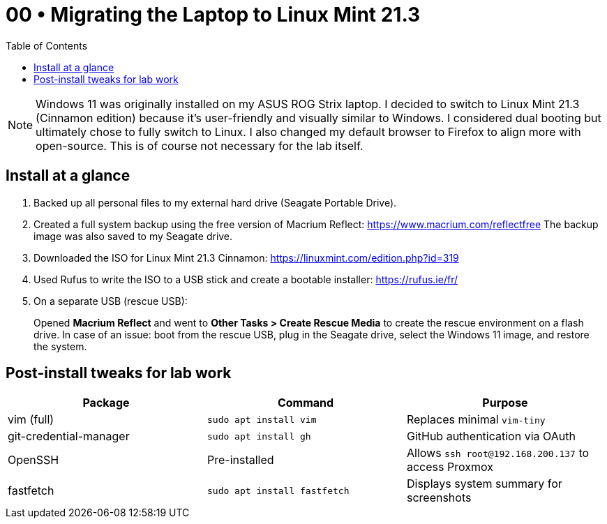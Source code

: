 = 00 • Migrating the Laptop to Linux Mint 21.3
:toc:
:icons: font

NOTE: Windows 11 was originally installed on my ASUS ROG Strix laptop. I decided to switch to Linux Mint 21.3 (Cinnamon edition) because it's user-friendly and visually similar to Windows.  
I considered dual booting but ultimately chose to fully switch to Linux. I also changed my default browser to Firefox to align more with open-source. This is of course not necessary for the lab itself.

== Install at a glance

. Backed up all personal files to my external hard drive (Seagate Portable Drive).

. Created a full system backup using the free version of Macrium Reflect: https://www.macrium.com/reflectfree  
  The backup image was also saved to my Seagate drive.

. Downloaded the ISO for Linux Mint 21.3 Cinnamon: https://linuxmint.com/edition.php?id=319

. Used Rufus to write the ISO to a USB stick and create a bootable installer: https://rufus.ie/fr/

. On a separate USB (rescue USB):  
+
Opened *Macrium Reflect* and went to **Other Tasks > Create Rescue Media** to create the rescue environment on a flash drive.  
In case of an issue: boot from the rescue USB, plug in the Seagate drive, select the Windows 11 image, and restore the system.

== Post-install tweaks for lab work

|===
| Package | Command | Purpose

| vim (full) | `sudo apt install vim` | Replaces minimal `vim-tiny`
| git-credential-manager | `sudo apt install gh` | GitHub authentication via OAuth
| OpenSSH | Pre-installed | Allows `ssh root@192.168.200.137` to access Proxmox
| fastfetch | `sudo apt install fastfetch` | Displays system summary for screenshots
|===
